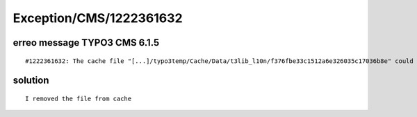 .. _firstHeading:

Exception/CMS/1222361632
========================

erreo message TYPO3 CMS 6.1.5
-----------------------------

::

   #1222361632: The cache file "[...]/typo3temp/Cache/Data/t3lib_l10n/f376fbe33c1512a6e326035c17036b8e" could not be written.

solution
--------

::

   I removed the file from cache

